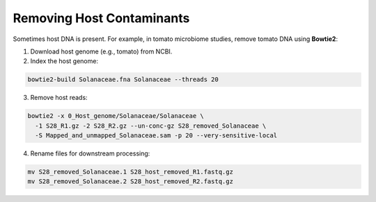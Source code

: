 Removing Host Contaminants
==========================

Sometimes host DNA is present. For example, in tomato microbiome studies, remove tomato DNA using **Bowtie2**:

1. Download host genome (e.g., tomato) from NCBI.
2. Index the host genome:

.. code-block:: bash

    bowtie2-build Solanaceae.fna Solanaceae --threads 20

3. Remove host reads:

.. code-block:: bash

    bowtie2 -x 0_Host_genome/Solanaceae/Solanaceae \
      -1 S28_R1.gz -2 S28_R2.gz --un-conc-gz S28_removed_Solanaceae \
      -S Mapped_and_unmapped_Solanaceae.sam -p 20 --very-sensitive-local

4. Rename files for downstream processing:

.. code-block:: bash

    mv S28_removed_Solanaceae.1 S28_host_removed_R1.fastq.gz
    mv S28_removed_Solanaceae.2 S28_host_removed_R2.fastq.gz

